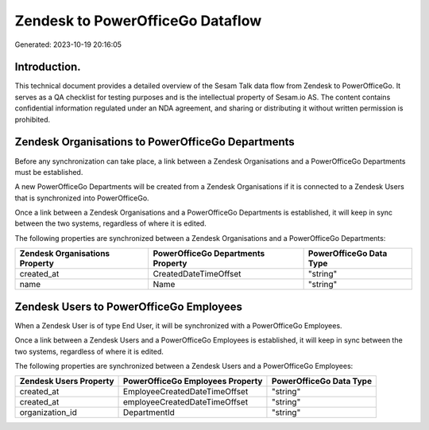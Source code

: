 =================================
Zendesk to PowerOfficeGo Dataflow
=================================

Generated: 2023-10-19 20:16:05

Introduction.
------------

This technical document provides a detailed overview of the Sesam Talk data flow from Zendesk to PowerOfficeGo. It serves as a QA checklist for testing purposes and is the intellectual property of Sesam.io AS. The content contains confidential information regulated under an NDA agreement, and sharing or distributing it without written permission is prohibited.

Zendesk Organisations to PowerOfficeGo Departments
--------------------------------------------------
Before any synchronization can take place, a link between a Zendesk Organisations and a PowerOfficeGo Departments must be established.

A new PowerOfficeGo Departments will be created from a Zendesk Organisations if it is connected to a Zendesk Users that is synchronized into PowerOfficeGo.

Once a link between a Zendesk Organisations and a PowerOfficeGo Departments is established, it will keep in sync between the two systems, regardless of where it is edited.

The following properties are synchronized between a Zendesk Organisations and a PowerOfficeGo Departments:

.. list-table::
   :header-rows: 1

   * - Zendesk Organisations Property
     - PowerOfficeGo Departments Property
     - PowerOfficeGo Data Type
   * - created_at
     - CreatedDateTimeOffset
     - "string"
   * - name
     - Name
     - "string"


Zendesk Users to PowerOfficeGo Employees
----------------------------------------
When a Zendesk User is of type End User, it  will be synchronized with a PowerOfficeGo Employees.

Once a link between a Zendesk Users and a PowerOfficeGo Employees is established, it will keep in sync between the two systems, regardless of where it is edited.

The following properties are synchronized between a Zendesk Users and a PowerOfficeGo Employees:

.. list-table::
   :header-rows: 1

   * - Zendesk Users Property
     - PowerOfficeGo Employees Property
     - PowerOfficeGo Data Type
   * - created_at
     - EmployeeCreatedDateTimeOffset
     - "string"
   * - created_at
     - employeeCreatedDateTimeOffset
     - "string"
   * - organization_id
     - DepartmentId
     - "string"

